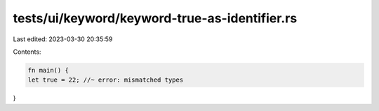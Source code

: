 tests/ui/keyword/keyword-true-as-identifier.rs
==============================================

Last edited: 2023-03-30 20:35:59

Contents:

.. code-block:: rs

    fn main() {
    let true = 22; //~ error: mismatched types
}


